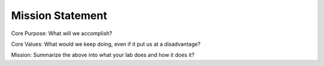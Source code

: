 Mission Statement
=================

Core Purpose: What will we accomplish?

Core Values: What would we keep doing, even if it put us at a disadvantage?

Mission: Summarize the above into what your lab does and how it does it?
